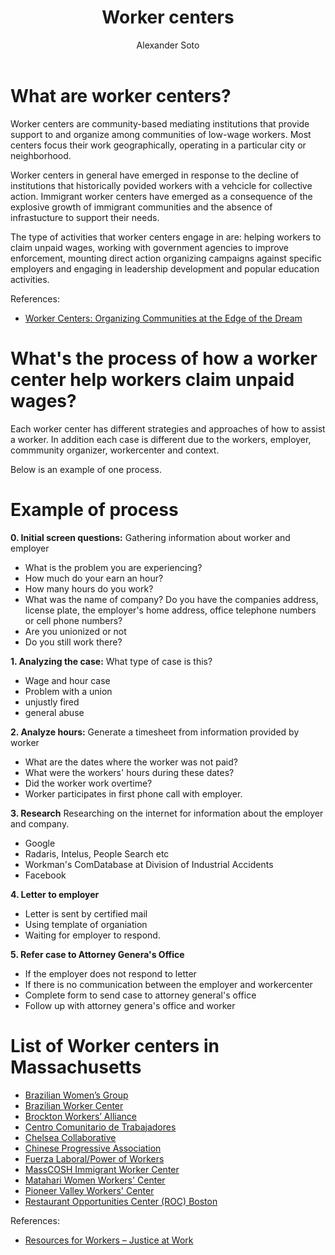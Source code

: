 #+TITLE: Worker centers
#+AUTHOR: Alexander Soto
#+CATEGORY: wagetheft
#+TAGS: Write(w) Update(u) Fix(f) Check(c)

* What are worker centers?

Worker  centers are community-based mediating institutions that provide support
to and organize among communities of low-wage workers. Most centers focus their
work geographically, operating in a particular city or neighborhood.

Worker centers in general have emerged in response to the decline of
institutions that historically povided workers with a vehcicle for collective
action. Immigrant worker centers have emerged as a consequence of the explosive
growth of immigrant communities and the absence of infrastucture to support
their needs.

The type of activities that worker centers engage in are: helping workers to claim unpaid wages,
working with government agencies to improve enforcement, mounting direct action
organizing campaigns against specific employers and engaging in leadership
development and popular education activities.


 References:
+ [[https://www.epi.org/publication/books_worker_centers/][Worker Centers: Organizing Communities at the Edge of the Dream]]

* What's the process of how a worker center help workers claim unpaid wages?
Each worker center has different strategies and approaches of how to assist a worker. In addition each case is different due to the workers, employer, commmunity organizer, workercenter and context.

Below is an example of one process.

* Example of process
*0. Initial screen questions:*
Gathering information about worker and employer
+ What is the problem you are experiencing?
+ How much do your earn an hour?
+ How many hours do you work?
+ What was the name of company? Do you have the companies address, license plate, the employer's home address, office telephone numbers or cell phone numbers?
+ Are you unionized or not
+ Do you still work there?

*1. Analyzing the case:*
What type of case is this?
+ Wage and hour case
+ Problem with a union
+ unjustly fired
+ general abuse

*2. Analyze hours:*
Generate a timesheet from information provided by worker
+ What are the dates where the worker was not paid?
+ What were the workers' hours during these dates?
+ Did the worker work overtime?
+ Worker participates in first phone call with employer.

*3. Research*
Researching on the internet for information about the employer and company.
+ Google
+ Radaris, Intelus, People Search etc
+ Workman's ComDatabase at Division of Industrial Accidents
+ Facebook

*4. Letter to employer*
+ Letter is sent by certified mail
+ Using template of organiation
+ Waiting for employer to respond.

*5. Refer case to Attorney Genera's Office*
+ If the employer does not respond to letter
+ If there is no communication between the employer and workercenter
+ Complete form to send case to attorney general's office
+ Follow up with attorney genera's office and worker



* List of Worker centers in Massachusetts

+ [[https://www.facebook.com/BrazilianWomensGroup/][Brazilian Women’s Group]]
+ [[http://www.braziliancenter.org/][Brazilian Worker Center]]
+ [[https://www.facebook.com/Brockton-Workers-Alliance-358983187841888/][Brockton Workers’ Alliance]]
+ [[http://cct-newbedford.org/][Centro Comunitario de Trabajadores]]
+ [[https://www.chelseacollab.org/][Chelsea Collaborative]]
+ [[https://cpaboston.org/][Chinese Progressive Association]]
+ [[https://www.fuerza-laboral.org/][Fuerza Laboral/Power of Workers]]
+ [[http://masscosh.org/what-we-do/initiatives/immigrant-worker-center][MassCOSH Immigrant Worker Center]]
+ [[http://www.mataharijustice.org/][Matahari Women Workers' Center]]
+ [[https://pvworkerscenter.org/][Pioneer Valley Workers' Center]]
+ [[https://rocunited.org/staff-and-locals/boston/][Restaurant Opportunities Center (ROC) Boston]]



 References:
+ [[https://jatwork.org/resources/resources-for-workers/][Resources for Workers – Justice at Work]]
